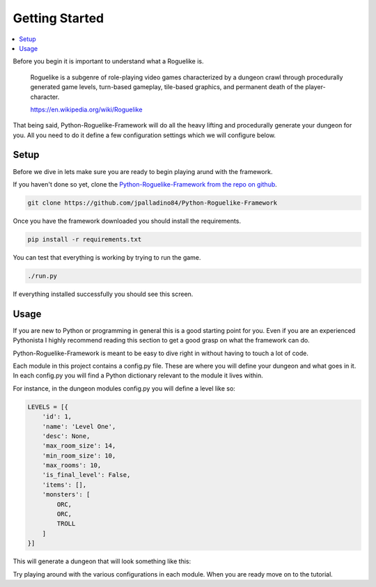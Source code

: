 Getting Started
===============

.. contents::
    :local:

Before you begin it is important to understand what a Roguelike is.

.. pull-quote::
    Roguelike is a subgenre of role-playing video games characterized by a dungeon crawl through
    procedurally generated game levels, turn-based gameplay, tile-based graphics, and permanent
    death of the player-character.

    `<https://en.wikipedia.org/wiki/Roguelike>`_

That being said, Python-Roguelike-Framework will do all the heavy lifting and procedurally generate
your dungeon for you. All you need to do it define a few configuration settings which we will configure below.

Setup
-----

Before we dive in lets make sure you are ready to begin playing arund with the framework.

If you haven't done so yet, clone the `Python-Roguelike-Framework from the repo on github`_.

.. code-block:: bash

    git clone https://github.com/jpalladino84/Python-Roguelike-Framework

Once you have the framework downloaded you should install the requirements.

.. code-block:: bash

    pip install -r requirements.txt

You can test that everything is working by trying to run the game.

.. code-block:: bash

    ./run.py

If everything installed successfully you should see this screen.

.. image:: _static/start_screen.jpg


Usage
-----

If you are new to Python or programming in general this is a good starting point for you. Even if you are an
experienced Pythonista I highly recommend reading this section to get a good grasp on what the framework can
do.

Python-Roguelike-Framework is meant to be easy to dive right in without having to touch a lot of code.

Each module in this project contains a config.py file. These are where you will define your dungeon and
what goes in it. In each config.py you will find a Python dictionary relevant to the module it lives within.

For instance, in the dungeon modules config.py you will define a level like so:

.. code-block:: python

    LEVELS = [{
        'id': 1,
        'name': 'Level One',
        'desc': None,
        'max_room_size': 14,
        'min_room_size': 10,
        'max_rooms': 10,
        'is_final_level': False,
        'items': [],
        'monsters': [
            ORC,
            ORC,
            TROLL
        ]
    }]
..

This will generate a dungeon that will look something like this:

.. image:: _static/level_one.jpg

Try playing around with the various configurations in each module. When you are ready move on to the tutorial.

.. _`Python-Roguelike-Framework from the repo on github`: https://github.com/jpalladino84/Python-Roguelike-Framework